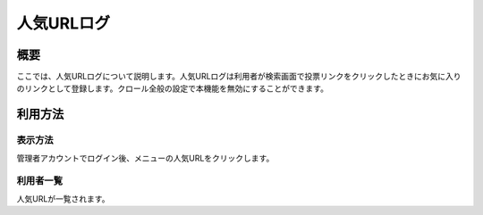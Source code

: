 ===========
人気URLログ
===========

概要
====

ここでは、人気URLログについて説明します。人気URLログは利用者が検索画面で投票リンクをクリックしたときにお気に入りのリンクとして登録します。クロール全般の設定で本機能を無効にすることができます。

利用方法
========

表示方法
--------

管理者アカウントでログイン後、メニューの人気URLをクリックします。

|image0|

利用者一覧
----------

人気URLが一覧されます。

.. |image0| image:: ../../../resources/images/ja/9.3/admin/favoriteLog-1.png
